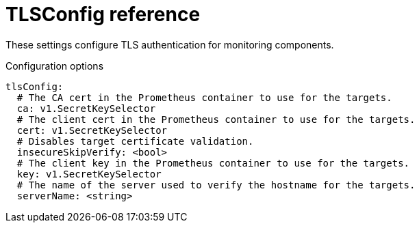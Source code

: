 // Module included in the following assemblies:
//
// * monitoring/config-map-reference-for-the-cluster-monitoring-operator.adoc

:_content-type: REFERENCE
[id="tlsconfig-reference_{context}"]
= TLSConfig reference

These settings configure TLS authentication for monitoring components.  

.Configuration options

[source,yaml]
----
tlsConfig:
  # The CA cert in the Prometheus container to use for the targets.
  ca: v1.SecretKeySelector
  # The client cert in the Prometheus container to use for the targets.
  cert: v1.SecretKeySelector
  # Disables target certificate validation.
  insecureSkipVerify: <bool>
  # The client key in the Prometheus container to use for the targets.
  key: v1.SecretKeySelector
  # The name of the server used to verify the hostname for the targets.
  serverName: <string>
----
